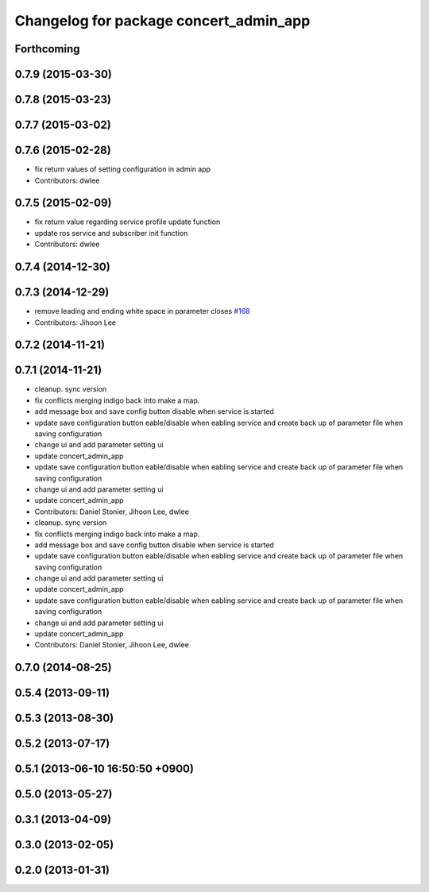 ^^^^^^^^^^^^^^^^^^^^^^^^^^^^^^^^^^^^^^^
Changelog for package concert_admin_app
^^^^^^^^^^^^^^^^^^^^^^^^^^^^^^^^^^^^^^^

Forthcoming
-----------

0.7.9 (2015-03-30)
------------------

0.7.8 (2015-03-23)
------------------

0.7.7 (2015-03-02)
------------------

0.7.6 (2015-02-28)
------------------
* fix return values of  setting configuration in admin app
* Contributors: dwlee

0.7.5 (2015-02-09)
------------------
* fix return value regarding service profile update function
* update ros service and subscriber init function
* Contributors: dwlee

0.7.4 (2014-12-30)
------------------

0.7.3 (2014-12-29)
------------------
* remove leading and ending white space in parameter closes `#168 <https://github.com/robotics-in-concert/rocon_qt_gui/issues/168>`_
* Contributors: Jihoon Lee

0.7.2 (2014-11-21)
------------------

0.7.1 (2014-11-21)
------------------
* cleanup. sync version
* fix conflicts merging indigo back into make a map.
* add message box and save config button disable when service is started
* update save configuration button eable/disable when eabling service and create back up of parameter file when saving configuration
* change ui and add parameter setting ui
* update concert_admin_app
* update save configuration button eable/disable when eabling service and create back up of parameter file when saving configuration
* change ui and add parameter setting ui
* update concert_admin_app
* Contributors: Daniel Stonier, Jihoon Lee, dwlee

* cleanup. sync version
* fix conflicts merging indigo back into make a map.
* add message box and save config button disable when service is started
* update save configuration button eable/disable when eabling service and create back up of parameter file when saving configuration
* change ui and add parameter setting ui
* update concert_admin_app
* update save configuration button eable/disable when eabling service and create back up of parameter file when saving configuration
* change ui and add parameter setting ui
* update concert_admin_app
* Contributors: Daniel Stonier, Jihoon Lee, dwlee

0.7.0 (2014-08-25)
------------------

0.5.4 (2013-09-11)
------------------

0.5.3 (2013-08-30)
------------------

0.5.2 (2013-07-17)
------------------

0.5.1 (2013-06-10 16:50:50 +0900)
---------------------------------

0.5.0 (2013-05-27)
------------------

0.3.1 (2013-04-09)
------------------

0.3.0 (2013-02-05)
------------------

0.2.0 (2013-01-31)
------------------
